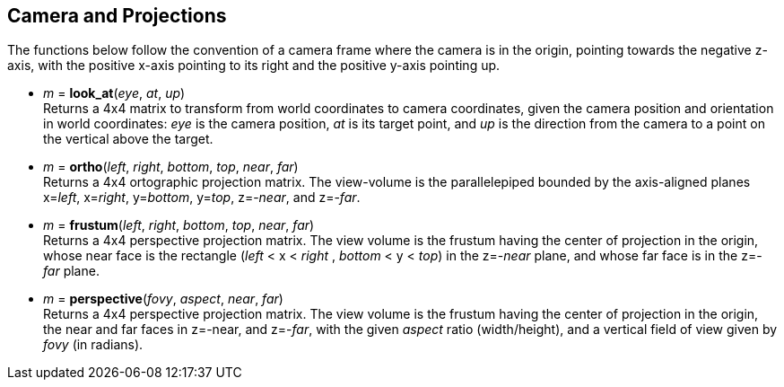 
== Camera and Projections

The functions below follow the convention of a camera frame where the camera 
is in the origin, pointing towards the negative z-axis, with the positive x-axis
pointing to its right and the positive y-axis pointing up.

* _m_ = *look_at*(_eye_, _at_, _up_) +
[small]#Returns a 4x4 matrix to transform from world coordinates to camera coordinates,
given the camera position and orientation in world coordinates:
_eye_ is the camera position, _at_ is its target point, and _up_ is the
direction from the camera to a point on the vertical above the target.#

* _m_ = *ortho*(_left_, _right_, _bottom_, _top_, _near_, _far_) +
[small]#Returns a 4x4 ortographic projection matrix. The view-volume is
the parallelepiped bounded by the axis-aligned planes x=_left_, x=_right_, 
y=_bottom_, y=_top_, z=-_near_, and z=-_far_.#

////
[small]#Returns a 4x4 matrix that transforms the AABB (axis-aligned bounding box)
bounded by the planes x=_left_, x=_right_, y=_bottom_, y=_top_, z=-_near_, and z=-_far_, 
into the canonical view volume (axis-aligned cube of side 2, centered at the origin).#
////

* _m_ = *frustum*(_left_, _right_, _bottom_, _top_, _near_, _far_) +
[small]#Returns a 4x4 perspective projection matrix. The view volume is the frustum
having the center of projection in the origin, whose near face is
the rectangle (_left_ < x < _right_ , _bottom_ < y < _top_) in the z=-_near_ plane,
and whose far face is in the z=-_far_ plane.#

* _m_ = *perspective*(_fovy_, _aspect_, _near_, _far_) +
[small]#Returns a 4x4 perspective projection matrix. The view volume is the frustum
having the center of projection in the origin, 
the near and far faces in z=-near, and z=-_far_, 
with the given _aspect_ ratio (width/height), and a vertical field of view given
by _fovy_ (in radians).#

////
Frustum specification with frustum():
- center of projection (COP): origin
- near and far planes: z=-near , z=-far
- the near face is the rectangle left<x<right, bottom<y<top, z=-near (on the near plane)
- the far face is its projection on the far plane (with the projectors coming out of the COP) 

Frustum specification with perspective():
- center of projection (COP): origin
- near and far planes: z=-near , z=-far
- vertical field of view: fovy (in radians)
- aspect ratio: width/height of the projection plane

////


